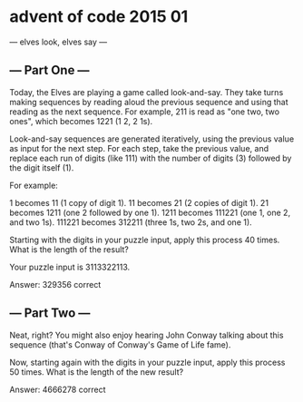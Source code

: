 * advent of code 2015 01
--- elves look, elves say ---
** --- Part One ---
Today, the Elves are playing a game called look-and-say. They take turns making sequences by reading aloud the previous sequence and using that reading as the next sequence. For example, 211 is read as "one two, two ones", which becomes 1221 (1 2, 2 1s).

Look-and-say sequences are generated iteratively, using the previous value as input for the next step. For each step, take the previous value, and replace each run of digits (like 111) with the number of digits (3) followed by the digit itself (1).

For example:

    1 becomes 11 (1 copy of digit 1).
    11 becomes 21 (2 copies of digit 1).
    21 becomes 1211 (one 2 followed by one 1).
    1211 becomes 111221 (one 1, one 2, and two 1s).
    111221 becomes 312211 (three 1s, two 2s, and one 1).

Starting with the digits in your puzzle input, apply this process 40 times. What is the length of the result?

Your puzzle input is 3113322113.

Answer: 329356  correct

** --- Part Two ---
Neat, right? You might also enjoy hearing John Conway talking about this sequence (that's Conway of Conway's Game of Life fame).

Now, starting again with the digits in your puzzle input, apply this process 50 times. What is the length of the new result?

Answer: 4666278  correct
